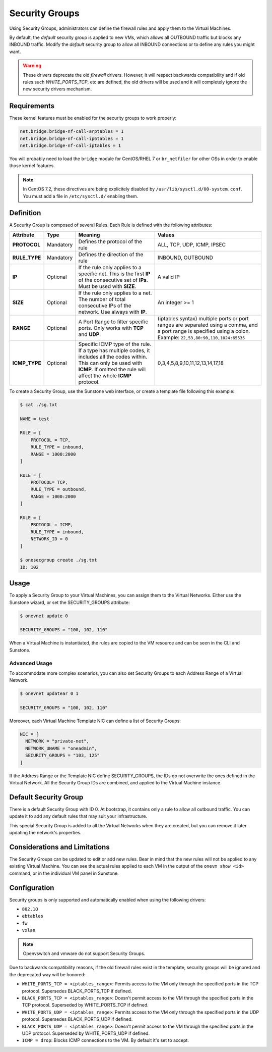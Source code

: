 .. _security_groups:
.. _firewall:

================================================================================
Security Groups
================================================================================

Using Security Groups, administrators can define the firewall rules and apply
them to the Virtual Machines.

By default, the `default` security group is applied to new VMs, which allows all
OUTBOUND traffic but blocks any INBOUND traffic. Modify the `default` security
group to allow all INBOUND connections or to define any rules you might want.

.. warning::

    These drivers deprecate the old `firewall` drivers. However, it will respect
    backwards compatibility and if old rules such `WHITE_PORTS_TCP`, etc are
    defined, the old drivers will be used and it will completely ignore the new
    security drivers mechanism.

.. _security_groups_requirements:

Requirements
============

These kernel features must be enabled for the security groups to work properly:

.. code::

    net.bridge.bridge-nf-call-arptables = 1
    net.bridge.bridge-nf-call-ip6tables = 1
    net.bridge.bridge-nf-call-iptables = 1

You will probably need to load the ``bridge`` module for CentOS/RHEL 7 or ``br_netfiler`` for other OSs in order to enable those kernel features.

.. note::

    In CentOS 7.2, these directives are being explicitely disabled by ``/usr/lib/sysctl.d/00-system.conf``. You must add a file in ``/etc/sysctl.d/`` enabling them.

Definition
================================================================================

A Security Group is composed of several Rules. Each Rule is defined with the following attributes:

+---------------+-----------+---------------------------------------------------------------------------------------------------------------------------------------------------------------------------------------------------+-------------------------------------------------------------------------------------------------------------------------------------------------------------------+
|   Attribute   |    Type   |                                                                                              Meaning                                                                                              |                                                                               Values                                                                              |
+===============+===========+===================================================================================================================================================================================================+===================================================================================================================================================================+
| **PROTOCOL**  | Mandatory | Defines the protocol of the rule                                                                                                                                                                  | ALL, TCP, UDP, ICMP, IPSEC                                                                                                                                        |
+---------------+-----------+---------------------------------------------------------------------------------------------------------------------------------------------------------------------------------------------------+-------------------------------------------------------------------------------------------------------------------------------------------------------------------+
| **RULE_TYPE** | Mandatory | Defines the direction of the rule                                                                                                                                                                 | INBOUND, OUTBOUND                                                                                                                                                 |
+---------------+-----------+---------------------------------------------------------------------------------------------------------------------------------------------------------------------------------------------------+-------------------------------------------------------------------------------------------------------------------------------------------------------------------+
| **IP**        | Optional  | If the rule only applies to a specific net. This is the first **IP** of the consecutive set of **IPs**. Must be used with **SIZE**.                                                               | A valid IP                                                                                                                                                        |
+---------------+-----------+---------------------------------------------------------------------------------------------------------------------------------------------------------------------------------------------------+-------------------------------------------------------------------------------------------------------------------------------------------------------------------+
| **SIZE**      | Optional  | If the rule only applies to a net. The number of total consecutive IPs of the network. Use always with **IP**.                                                                                    | An integer >= 1                                                                                                                                                   |
+---------------+-----------+---------------------------------------------------------------------------------------------------------------------------------------------------------------------------------------------------+-------------------------------------------------------------------------------------------------------------------------------------------------------------------+
| **RANGE**     | Optional  | A Port Range to filter specific ports. Only works with **TCP** and **UDP**.                                                                                                                       | (iptables syntax) multiple ports or port ranges are separated using a comma, and a port range is specified using a colon. Example: ``22,53,80:90,110,1024:65535`` |
+---------------+-----------+---------------------------------------------------------------------------------------------------------------------------------------------------------------------------------------------------+-------------------------------------------------------------------------------------------------------------------------------------------------------------------+
| **ICMP_TYPE** | Optional  | Specific ICMP type of the rule. If a type has multiple codes, it includes all the codes within. This can only be used with **ICMP**. If omitted the rule will affect the whole **ICMP** protocol. | 0,3,4,5,8,9,10,11,12,13,14,17,18                                                                                                                                  |
+---------------+-----------+---------------------------------------------------------------------------------------------------------------------------------------------------------------------------------------------------+-------------------------------------------------------------------------------------------------------------------------------------------------------------------+

To create a Security Group, use the Sunstone web interface, or create a template file following this example:

.. code::

    $ cat ./sg.txt

    NAME = test

    RULE = [
        PROTOCOL = TCP,
        RULE_TYPE = inbound,
        RANGE = 1000:2000
    ]

    RULE = [
        PROTOCOL= TCP,
        RULE_TYPE = outbound,
        RANGE = 1000:2000
    ]

    RULE = [
        PROTOCOL = ICMP,
        RULE_TYPE = inbound,
        NETWORK_ID = 0
    ]

    $ onesecgroup create ./sg.txt
    ID: 102

|sg_wizard_create|

Usage
================================================================================

To apply a Security Group to your Virtual Machines, you can assign them to the Virtual Networks. Either use the Sunstone wizard, or set the SECURITY_GROUPS attribute:

.. code::

    $ onevnet update 0

    SECURITY_GROUPS = "100, 102, 110"

|sg_vnet_assign|

When a Virtual Machine is instantiated, the rules are copied to the VM resource and can be seen in the CLI and Sunstone.

|sg_vm_view|

Advanced Usage
--------------------------------------------------------------------------------

To accommodate more complex scenarios, you can also set Security Groups to each Address Range of a Virtual Network.

.. code::

    $ onevnet updatear 0 1

    SECURITY_GROUPS = "100, 102, 110"

|sg_ar_assign|

Moreover, each Virtual Machine Template NIC can define a list of Security Groups:

.. code::

    NIC = [
      NETWORK = "private-net",
      NETWORK_UNAME = "oneadmin",
      SECURITY_GROUPS = "103, 125"
    ]

If the Address Range or the Template NIC define SECURITY_GROUPS, the IDs do not overwrite the ones defined in the Virtual Network. All the Security Group IDs are combined, and applied to the Virtual Machine instance.

Default Security Group
================================================================================

There is a default Security Group with ID 0. At bootstrap, it contains only a rule to allow all outbound traffic. You can update it to add any default rules that may suit your infrastructure.

This special Security Group is added to all the Virtual Networks when they are created, but you can remove it later updating the network's properties.

Considerations and Limitations
================================================================================

The Security Groups can be updated to edit or add new rules. Bear in mind that the new rules will not be applied to any existing Virtual Machine. You can see the actual rules applied to each VM in the output of the ``onevm show <id>`` command, or in the individual VM panel in Sunstone.

Configuration
================================================================================

Security groups is only supported and automatically enabled when using the
following drivers:

* ``802.1Q``
* ``ebtables``
* ``fw``
* ``vxlan``

.. note:: Openvswitch and vmware do not support Security Groups.

Due to backwards compatibility reasons, if the old firewall rules exist in the
template, security groups will be ignored and the deprecated way will be
honored:

* ``WHITE_PORTS_TCP = <iptables_range>``: Permits access to the VM only through the specified ports in the TCP protocol. Supersedes BLACK\_PORTS\_TCP if defined.
* ``BLACK_PORTS_TCP = <iptables_range>``: Doesn't permit access to the VM through the specified ports in the TCP protocol. Superseded by WHITE\_PORTS\_TCP if defined.
* ``WHITE_PORTS_UDP = <iptables_range>``: Permits access to the VM only through the specified ports in the UDP protocol. Supersedes BLACK\_PORTS\_UDP if defined.
* ``BLACK_PORTS_UDP = <iptables_range>``: Doesn't permit access to the VM through the specified ports in the UDP protocol. Superseded by WHITE\_PORTS\_UDP if defined.
* ``ICMP = drop``: Blocks ICMP connections to the VM. By default it's set to accept.

.. |sg_wizard_create| image:: /images/sg_wizard_create.png
.. |sg_vnet_assign| image:: /images/sg_vnet_assign.png
.. |sg_ar_assign| image:: /images/sg_ar_assign.png
.. |sg_vm_view| image:: /images/sg_vm_view.png


